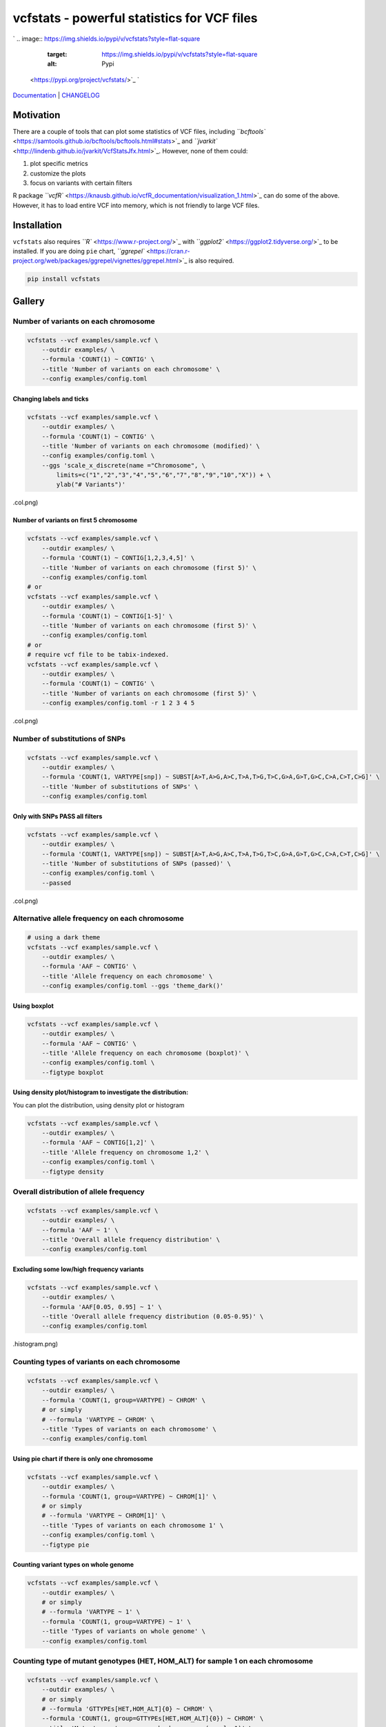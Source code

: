 
vcfstats - powerful statistics for VCF files
============================================

`
.. image:: https://img.shields.io/pypi/v/vcfstats?style=flat-square
   :target: https://img.shields.io/pypi/v/vcfstats?style=flat-square
   :alt: Pypi
 <https://pypi.org/project/vcfstats/>`_ `
.. image:: https://img.shields.io/github/v/tag/pwwang/vcfstats?style=flat-square
   :target: https://img.shields.io/github/v/tag/pwwang/vcfstats?style=flat-square
   :alt: Github
 <https://github.com/pwwang/vcfstats>`_ `
.. image:: https://img.shields.io/pypi/pyversions/vcfstats?style=flat-square
   :target: https://img.shields.io/pypi/pyversions/vcfstats?style=flat-square
   :alt: PythonVers
 <https://pypi.org/project/vcfstats/>`_ `
.. image:: https://img.shields.io/readthedocs/vcfstats?style=flat-square
   :target: https://img.shields.io/readthedocs/vcfstats?style=flat-square
   :alt: docs
 <https://vcfstats.readthedocs.io/en/latest/>`_ `
.. image:: https://img.shields.io/travis/pwwang/vcfstats?style=flat-square
   :target: https://img.shields.io/travis/pwwang/vcfstats?style=flat-square
   :alt: Travis building
 <https://travis-ci.org/pwwang/vcfstats>`_ `
.. image:: https://img.shields.io/codacy/grade/76b84a4cba794f1d925ba98913203c05?style=flat-square
   :target: https://img.shields.io/codacy/grade/76b84a4cba794f1d925ba98913203c05?style=flat-square
   :alt: Codacy
 <https://app.codacy.com/manual/pwwang/vcfstats>`_ `
.. image:: https://img.shields.io/codacy/coverage/76b84a4cba794f1d925ba98913203c05?style=flat-square
   :target: https://img.shields.io/codacy/coverage/76b84a4cba794f1d925ba98913203c05?style=flat-square
   :alt: Codacy coverage
 <https://app.codacy.com/manual/pwwang/vcfstats>`_

`Documentation <https://vcfstats.readthedocs.io/en/latest/>`_ | `CHANGELOG <https://vcfstats.readthedocs.io/en/latest/CHANGELOG/>`_

Motivation
----------

There are a couple of tools that can plot some statistics of VCF files, including `\ ``bcftools`` <https://samtools.github.io/bcftools/bcftools.html#stats>`_ and `\ ``jvarkit`` <http://lindenb.github.io/jvarkit/VcfStatsJfx.html>`_. However, none of them could:


#. plot specific metrics
#. customize the plots
#. focus on variants with certain filters

R package `\ ``vcfR`` <https://knausb.github.io/vcfR_documentation/visualization_1.html>`_ can do some of the above. However, it has to load entire VCF into memory, which is not friendly to large VCF files.

Installation
------------

``vcfstats`` also requires `\ ``R`` <https://www.r-project.org/>`_ with `\ ``ggplot2`` <https://ggplot2.tidyverse.org/>`_ to be installed. \
If you are doing ``pie`` chart, `\ ``ggrepel`` <https://cran.r-project.org/web/packages/ggrepel/vignettes/ggrepel.html>`_ is also required.

.. code-block:: shell

   pip install vcfstats

Gallery
-------

Number of variants on each chromosome
^^^^^^^^^^^^^^^^^^^^^^^^^^^^^^^^^^^^^

.. code-block:: shell

   vcfstats --vcf examples/sample.vcf \
       --outdir examples/ \
       --formula 'COUNT(1) ~ CONTIG' \
       --title 'Number of variants on each chromosome' \
       --config examples/config.toml


.. image:: https://github.com/pwwang/vcfstats/raw/master/examples/Number_of_variants_on_each_chromosome.col.png
   :target: https://github.com/pwwang/vcfstats/raw/master/examples/Number_of_variants_on_each_chromosome.col.png
   :alt: Number of variants on each chromosome


Changing labels and ticks
~~~~~~~~~~~~~~~~~~~~~~~~~

.. code-block:: shell

   vcfstats --vcf examples/sample.vcf \
       --outdir examples/ \
       --formula 'COUNT(1) ~ CONTIG' \
       --title 'Number of variants on each chromosome (modified)' \
       --config examples/config.toml \
       --ggs 'scale_x_discrete(name ="Chromosome", \
           limits=c("1","2","3","4","5","6","7","8","9","10","X")) + \
           ylab("# Variants")'


.. image:: https://github.com/pwwang/vcfstats/raw/master/examples/Number_of_variants_on_each_chromosome_(modified
   :target: https://github.com/pwwang/vcfstats/raw/master/examples/Number_of_variants_on_each_chromosome_(modified
   :alt: Number of variants on each chromosome (modified)
.col.png)

Number of variants on first 5 chromosome
~~~~~~~~~~~~~~~~~~~~~~~~~~~~~~~~~~~~~~~~

.. code-block:: shell

   vcfstats --vcf examples/sample.vcf \
       --outdir examples/ \
       --formula 'COUNT(1) ~ CONTIG[1,2,3,4,5]' \
       --title 'Number of variants on each chromosome (first 5)' \
       --config examples/config.toml
   # or
   vcfstats --vcf examples/sample.vcf \
       --outdir examples/ \
       --formula 'COUNT(1) ~ CONTIG[1-5]' \
       --title 'Number of variants on each chromosome (first 5)' \
       --config examples/config.toml
   # or
   # require vcf file to be tabix-indexed.
   vcfstats --vcf examples/sample.vcf \
       --outdir examples/ \
       --formula 'COUNT(1) ~ CONTIG' \
       --title 'Number of variants on each chromosome (first 5)' \
       --config examples/config.toml -r 1 2 3 4 5


.. image:: https://github.com/pwwang/vcfstats/raw/master/examples/Number_of_variants_on_each_chromosome_(first_5
   :target: https://github.com/pwwang/vcfstats/raw/master/examples/Number_of_variants_on_each_chromosome_(first_5
   :alt: Number of variants on each chromosome (first 5)
.col.png)

Number of substitutions of SNPs
^^^^^^^^^^^^^^^^^^^^^^^^^^^^^^^

.. code-block:: shell

   vcfstats --vcf examples/sample.vcf \
       --outdir examples/ \
       --formula 'COUNT(1, VARTYPE[snp]) ~ SUBST[A>T,A>G,A>C,T>A,T>G,T>C,G>A,G>T,G>C,C>A,C>T,C>G]' \
       --title 'Number of substitutions of SNPs' \
       --config examples/config.toml


.. image:: https://github.com/pwwang/vcfstats/raw/master/examples/Number_of_substitutions_of_SNPs.col.png
   :target: https://github.com/pwwang/vcfstats/raw/master/examples/Number_of_substitutions_of_SNPs.col.png
   :alt: Number of substitutions of SNPs


Only with SNPs PASS all filters
~~~~~~~~~~~~~~~~~~~~~~~~~~~~~~~

.. code-block:: shell

   vcfstats --vcf examples/sample.vcf \
       --outdir examples/ \
       --formula 'COUNT(1, VARTYPE[snp]) ~ SUBST[A>T,A>G,A>C,T>A,T>G,T>C,G>A,G>T,G>C,C>A,C>T,C>G]' \
       --title 'Number of substitutions of SNPs (passed)' \
       --config examples/config.toml \
       --passed


.. image:: https://github.com/pwwang/vcfstats/raw/master/examples/Number_of_substitutions_of_SNPs_(passed
   :target: https://github.com/pwwang/vcfstats/raw/master/examples/Number_of_substitutions_of_SNPs_(passed
   :alt: Number of substitutions of SNPs (passed)
.col.png)

Alternative allele frequency on each chromosome
^^^^^^^^^^^^^^^^^^^^^^^^^^^^^^^^^^^^^^^^^^^^^^^

.. code-block:: shell

   # using a dark theme
   vcfstats --vcf examples/sample.vcf \
       --outdir examples/ \
       --formula 'AAF ~ CONTIG' \
       --title 'Allele frequency on each chromosome' \
       --config examples/config.toml --ggs 'theme_dark()'


.. image:: https://github.com/pwwang/vcfstats/raw/master/examples/Allele_frequency_on_each_chromosome.violin.png
   :target: https://github.com/pwwang/vcfstats/raw/master/examples/Allele_frequency_on_each_chromosome.violin.png
   :alt: Allele frequency on each chromosome


Using boxplot
~~~~~~~~~~~~~

.. code-block:: shell

   vcfstats --vcf examples/sample.vcf \
       --outdir examples/ \
       --formula 'AAF ~ CONTIG' \
       --title 'Allele frequency on each chromosome (boxplot)' \
       --config examples/config.toml \
       --figtype boxplot


.. image:: https://github.com/pwwang/vcfstats/raw/master/examples/Allele_frequency_on_each_chromosome.boxplot.png
   :target: https://github.com/pwwang/vcfstats/raw/master/examples/Allele_frequency_on_each_chromosome.boxplot.png
   :alt: Allele frequency on each chromosome


Using density plot/histogram to investigate the distribution:
~~~~~~~~~~~~~~~~~~~~~~~~~~~~~~~~~~~~~~~~~~~~~~~~~~~~~~~~~~~~~

You can plot the distribution, using density plot or histogram

.. code-block:: shell

   vcfstats --vcf examples/sample.vcf \
       --outdir examples/ \
       --formula 'AAF ~ CONTIG[1,2]' \
       --title 'Allele frequency on chromosome 1,2' \
       --config examples/config.toml \
       --figtype density


.. image:: https://github.com/pwwang/vcfstats/raw/master/examples/Allele_frequency_on_chromosome_1_2.density.png
   :target: https://github.com/pwwang/vcfstats/raw/master/examples/Allele_frequency_on_chromosome_1_2.density.png
   :alt: Allele frequency on chromosome 1,2


Overall distribution of allele frequency
^^^^^^^^^^^^^^^^^^^^^^^^^^^^^^^^^^^^^^^^

.. code-block:: shell

   vcfstats --vcf examples/sample.vcf \
       --outdir examples/ \
       --formula 'AAF ~ 1' \
       --title 'Overall allele frequency distribution' \
       --config examples/config.toml


.. image:: https://github.com/pwwang/vcfstats/raw/master/examples/Overall_allele_frequency_distribution.histogram.png
   :target: https://github.com/pwwang/vcfstats/raw/master/examples/Overall_allele_frequency_distribution.histogram.png
   :alt: Overall allele frequency distribution


Excluding some low/high frequency variants
~~~~~~~~~~~~~~~~~~~~~~~~~~~~~~~~~~~~~~~~~~

.. code-block:: shell

   vcfstats --vcf examples/sample.vcf \
       --outdir examples/ \
       --formula 'AAF[0.05, 0.95] ~ 1' \
       --title 'Overall allele frequency distribution (0.05-0.95)' \
       --config examples/config.toml


.. image:: https://github.com/pwwang/vcfstats/raw/master/examples/Overall_allele_frequency_distribution_(0.05-0.95
   :target: https://github.com/pwwang/vcfstats/raw/master/examples/Overall_allele_frequency_distribution_(0.05-0.95
   :alt: Overall allele frequency distribution
.histogram.png)

Counting types of variants on each chromosome
^^^^^^^^^^^^^^^^^^^^^^^^^^^^^^^^^^^^^^^^^^^^^

.. code-block:: shell

   vcfstats --vcf examples/sample.vcf \
       --outdir examples/ \
       --formula 'COUNT(1, group=VARTYPE) ~ CHROM' \
       # or simply
       # --formula 'VARTYPE ~ CHROM' \
       --title 'Types of variants on each chromosome' \
       --config examples/config.toml


.. image:: https://github.com/pwwang/vcfstats/raw/master/examples/Types_of_variants_on_each_chromosome.col.png
   :target: https://github.com/pwwang/vcfstats/raw/master/examples/Types_of_variants_on_each_chromosome.col.png
   :alt: Types of variants on each chromosome


Using pie chart if there is only one chromosome
~~~~~~~~~~~~~~~~~~~~~~~~~~~~~~~~~~~~~~~~~~~~~~~

.. code-block:: shell

   vcfstats --vcf examples/sample.vcf \
       --outdir examples/ \
       --formula 'COUNT(1, group=VARTYPE) ~ CHROM[1]' \
       # or simply
       # --formula 'VARTYPE ~ CHROM[1]' \
       --title 'Types of variants on each chromosome 1' \
       --config examples/config.toml \
       --figtype pie


.. image:: https://github.com/pwwang/vcfstats/raw/master/examples/Types_of_variants_on_each_chromosome_1.pie.png
   :target: https://github.com/pwwang/vcfstats/raw/master/examples/Types_of_variants_on_each_chromosome_1.pie.png
   :alt: Types of variants on each chromosome 1


Counting variant types on whole genome
~~~~~~~~~~~~~~~~~~~~~~~~~~~~~~~~~~~~~~

.. code-block:: shell

   vcfstats --vcf examples/sample.vcf \
       --outdir examples/ \
       # or simply
       # --formula 'VARTYPE ~ 1' \
       --formula 'COUNT(1, group=VARTYPE) ~ 1' \
       --title 'Types of variants on whole genome' \
       --config examples/config.toml


.. image:: https://github.com/pwwang/vcfstats/raw/master/examples/Types_of_variants_on_whole_genome.pie.png
   :target: https://github.com/pwwang/vcfstats/raw/master/examples/Types_of_variants_on_whole_genome.pie.png
   :alt: Types of variants on whole genome


Counting type of mutant genotypes (HET, HOM_ALT) for sample 1 on each chromosome
^^^^^^^^^^^^^^^^^^^^^^^^^^^^^^^^^^^^^^^^^^^^^^^^^^^^^^^^^^^^^^^^^^^^^^^^^^^^^^^^

.. code-block:: shell

   vcfstats --vcf examples/sample.vcf \
       --outdir examples/ \
       # or simply
       # --formula 'GTTYPEs[HET,HOM_ALT]{0} ~ CHROM' \
       --formula 'COUNT(1, group=GTTYPEs[HET,HOM_ALT]{0}) ~ CHROM' \
       --title 'Mutant genotypes on each chromosome (sample 1)' \
       --config examples/config.toml


.. image:: https://github.com/pwwang/vcfstats/raw/master/examples/Mutant_genotypes_on_each_chromosome_(sample_1
   :target: https://github.com/pwwang/vcfstats/raw/master/examples/Mutant_genotypes_on_each_chromosome_(sample_1
   :alt: Mutant genotypes on each chromosome
.col.png)

Exploration of mean(genotype quality) and mean(depth) on each chromosome for sample 1
^^^^^^^^^^^^^^^^^^^^^^^^^^^^^^^^^^^^^^^^^^^^^^^^^^^^^^^^^^^^^^^^^^^^^^^^^^^^^^^^^^^^^

.. code-block:: shell

   vcfstats --vcf examples/sample.vcf \
       --outdir examples/ \
       --formula 'MEAN(GQs{0}) ~ MEAN(DEPTHs{0}, group=CHROM)' \
       --title 'GQ vs depth (sample 1)' \
       --config examples/config.toml


.. image:: https://github.com/pwwang/vcfstats/raw/master/examples/GQ_vs_depth_(sample_1
   :target: https://github.com/pwwang/vcfstats/raw/master/examples/GQ_vs_depth_(sample_1
   :alt: GQ vs depth (sample 1)
.scatter.png)

Exploration of depths for sample 1,2
^^^^^^^^^^^^^^^^^^^^^^^^^^^^^^^^^^^^

.. code-block:: shell

   vcfstats --vcf examples/sample.vcf \
       --outdir examples/ \
       --formula 'DEPTHs{0} ~ DEPTHs{1}' \
       --title 'Depths between sample 1 and 2' \
       --config examples/config.toml


.. image:: https://github.com/pwwang/vcfstats/raw/master/examples/Depths_between_sample_1_and_2.scatter.png
   :target: https://github.com/pwwang/vcfstats/raw/master/examples/Depths_between_sample_1_and_2.scatter.png
   :alt: Depths between sample 1 and 2

